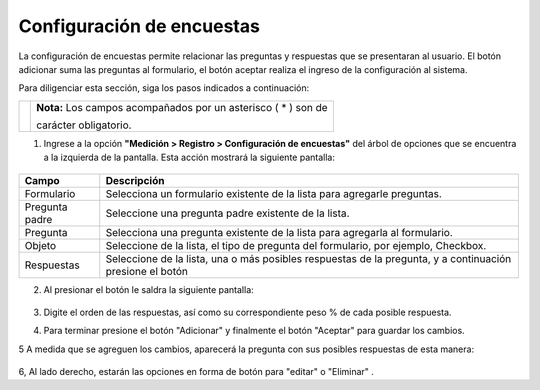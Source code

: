 ###########################
Configuración de encuestas
###########################

La configuración de encuestas permite relacionar las preguntas y respuestas que se presentaran al usuario.
El botón adicionar suma las preguntas al formulario, el botón aceptar realiza el ingreso de la configuración al sistema.

Para diligenciar esta sección, siga los pasos indicados a continuación:

.. |info| image:: ../../../img/informacion.png
.. |advertencia| image:: ../../../img/alerta.png
.. |mas| image:: ../../../img/boton_req_adic.jpg
.. |editar| image:: ../../../img/reg_modificar_boton.jpg
.. |eliminar| image:: ../../../img/eliminar.png


+---------------+------------------------------------------------------------------------+
||advertencia|  | **Nota:**  Los campos acompañados por un asterisco ( * ) son de        |
|               |                                                                        |
|               | carácter obligatorio.                                                  |
+---------------+------------------------------------------------------------------------+


1. Ingrese a la opción **"Medición > Registro > Configuración de encuestas"** del árbol de
   opciones que se encuentra a la izquierda de la pantalla. Esta acción mostrará la
   siguiente pantalla:

      .. image:: ../../../img/configuracion_encuesta.png
         :alt: Configuración

+------------------------+------------+----------+-------------------+
| Campo                  |    Descripción                            |
|                        |                                           |
+========================+============+==========+===================+
| Formulario             | Selecciona un formulario existente de la  |
|                        | lista para agregarle preguntas.           |
+------------------------+------------+----------+-------------------+
| Pregunta padre         | Seleccione una pregunta padre existente   |
|                        | de la lista.                              |
+------------------------+------------+----------+-------------------+
| Pregunta               | Selecciona  una pregunta existente de la  |
|                        | lista para agregarla al formulario.       |
+------------------------+------------+----------+-------------------+
| Objeto                 | Seleccione de la lista, el tipo de        |
|                        | pregunta del formulario, por ejemplo,     |
|                        | Checkbox.                                 |
+------------------------+------------+----------+-------------------+
| Respuestas             |Seleccione de la lista, una o más posibles |
|                        |respuestas de la pregunta, y a continuación|
|                        |presione el botón |mas|                    |
+------------------------+------------+----------+-------------------+

2. Al presionar el botón |mas| le saldra la siguiente pantalla:

      .. image:: ../../../img/configuracion_encuesta_mas.png
         :alt: Configuración encuesta

3. Digite el orden de las respuestas, así como su correspondiente peso % de cada posible respuesta.

4. Para terminar presione el botón "Adicionar" y finalmente el botón "Aceptar" para guardar los cambios.

5 A medida que se agreguen los cambios, aparecerá la pregunta con sus posibles respuestas de esta manera:

      .. image:: ../../../img/solucion_dos.png
         :alt: Configuración Plantilla

6, Al lado derecho, estarán las opciones en forma de botón para "editar" |editar| o "Eliminar" |eliminar|.
